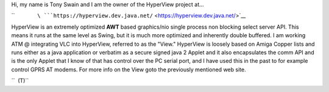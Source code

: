 Hi, my name is Tony Swain and I am the owner of the HyperView project at...

``               ``\ ```https://hyperview.dev.java.net/`` <https://hyperview.dev.java.net/>`__

HyperView is an extremely optimized **AWT** based graphics/nio single process non blocking select server API. This means it runs at the same level as Swing, but it is much more optimized and inherently double buffered. I am working ATM @ integrating VLC into HyperView, referred to as the "View." HyperView is loosely based on Amiga Copper lists and runs either as a java application or verbatim as a secure signed java 2 Applet and it also encapsulates the comm API and is the only Applet that I know of that has control over the PC serial port, and I have used this in the past to for example control GPRS AT modems. For more info on the View goto the previously mentioned web site.

``  (T)``

